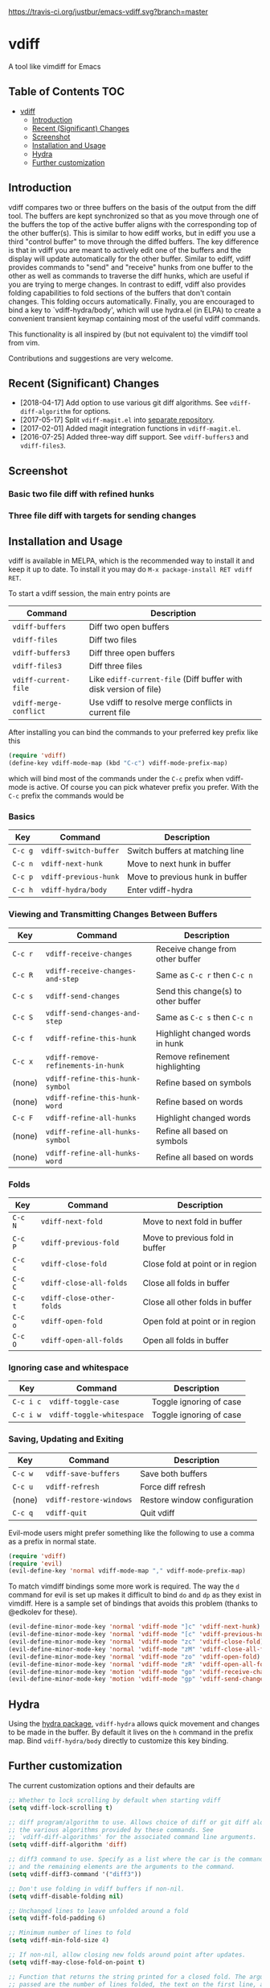 [[https://melpa.org/#/vdiff][file:https://melpa.org/packages/vdiff-badge.svg]] [[https://travis-ci.org/justbur/emacs-vdiff][https://travis-ci.org/justbur/emacs-vdiff.svg?branch=master]]

* vdiff

A tool like vimdiff for Emacs 

** Table of Contents                                                    :TOC:
- [[#vdiff][vdiff]]
  - [[#introduction][Introduction]]
  - [[#recent-significant-changes][Recent (Significant) Changes]]
  - [[#screenshot][Screenshot]]
  - [[#installation-and-usage][Installation and Usage]]
  - [[#hydra][Hydra]]
  - [[#further-customization][Further customization]]

** Introduction

   vdiff compares two or three buffers on the basis of the output from the diff
   tool. The buffers are kept synchronized so that as you move through one of
   the buffers the top of the active buffer aligns with the corresponding top of
   the other buffer(s). This is similar to how ediff works, but in ediff you use
   a third "control buffer" to move through the diffed buffers. The key
   difference is that in vdiff you are meant to actively edit one of the buffers
   and the display will update automatically for the other buffer. Similar to
   ediff, vdiff provides commands to "send" and "receive" hunks from one buffer
   to the other as well as commands to traverse the diff hunks, which are useful
   if you are trying to merge changes. In contrast to ediff, vdiff also provides
   folding capabilities to fold sections of the buffers that don't contain
   changes. This folding occurs automatically. Finally, you are encouraged to
   bind a key to `vdiff-hydra/body', which will use hydra.el (in ELPA) to create
   a convenient transient keymap containing most of the useful vdiff commands.

   This functionality is all inspired by (but not equivalent to) the vimdiff
   tool from vim.

   Contributions and suggestions are very welcome.

** Recent (Significant) Changes
   - [2018-04-17] Add option to use various git diff algorithms. See
     =vdiff-diff-algorithm= for options.
   - [2017-05-17] Split =vdiff-magit.el= into [[https://github.com/justbur/emacs-vdiff-magit][separate repository]]. 
   - [2017-02-01] Added magit integration functions in =vdiff-magit.el=.
   - [2016-07-25] Added three-way diff support. See =vdiff-buffers3= and =vdiff-files3=.
   
** Screenshot

*** Basic two file diff with refined hunks
[[./img/leuven.png]]

*** Three file diff with targets for sending changes
[[./img/leuven3.png]]

** Installation and Usage
   
vdiff is available in MELPA, which is the recommended way to install it and keep
it up to date. To install it you may do =M-x package-install RET vdiff RET=.

To start a vdiff session, the main entry points are

| Command                | Description                                                       |
|------------------------+-------------------------------------------------------------------|
| =vdiff-buffers=        | Diff two open buffers                                             |
| =vdiff-files=          | Diff two files                                                    |
| =vdiff-buffers3=       | Diff three open buffers                                           |
| =vdiff-files3=         | Diff three files                                                  |
| =vdiff-current-file=   | Like =ediff-current-file= (Diff buffer with disk version of file) |
| =vdiff-merge-conflict= | Use vdiff to resolve merge conflicts in current file              |
   
After installing you can bind the commands to your preferred key prefix like this

#+BEGIN_SRC emacs-lisp
(require 'vdiff)
(define-key vdiff-mode-map (kbd "C-c") vdiff-mode-prefix-map)
#+END_SRC

which will bind most of the commands under the =C-c= prefix when vdiff-mode is
active. Of course you can pick whatever prefix you prefer. With the =C-c= prefix
the commands would be

*** Basics
    
| Key     | Command                 | Description                        |
|---------+-------------------------+------------------------------------|
| =C-c g= | =vdiff-switch-buffer=   | Switch buffers at matching line    |
| =C-c n= | =vdiff-next-hunk=       | Move to next hunk in buffer        |
| =C-c p= | =vdiff-previous-hunk=   | Move to previous hunk in buffer    |
| =C-c h= | =vdiff-hydra/body=      | Enter vdiff-hydra                  |

*** Viewing and Transmitting Changes Between Buffers

| Key     | Command                            | Description                         |
|---------+------------------------------------+-------------------------------------|
| =C-c r= | =vdiff-receive-changes=            | Receive change from other buffer    |
| =C-c R= | =vdiff-receive-changes-and-step=   | Same as =C-c r= then =C-c n=        |
| =C-c s= | =vdiff-send-changes=               | Send this change(s) to other buffer |
| =C-c S= | =vdiff-send-changes-and-step=      | Same as =C-c s= then =C-c n=        |
| =C-c f= | =vdiff-refine-this-hunk=           | Highlight changed words in hunk     |
| =C-c x= | =vdiff-remove-refinements-in-hunk= | Remove refinement highlighting      |
| (none)  | =vdiff-refine-this-hunk-symbol=    | Refine based on symbols             |
| (none)  | =vdiff-refine-this-hunk-word=      | Refine based on words               |
| =C-c F= | =vdiff-refine-all-hunks=           | Highlight changed words             |
| (none)  | =vdiff-refine-all-hunks-symbol=    | Refine all based on symbols         |
| (none)  | =vdiff-refine-all-hunks-word=      | Refine all based on words           |

*** Folds

| Key     | Command                            | Description                         |
|---------+------------------------------------+-------------------------------------|
| =C-c N= | =vdiff-next-fold=                  | Move to next fold in buffer         |
| =C-c P= | =vdiff-previous-fold=              | Move to previous fold in buffer     |
| =C-c c= | =vdiff-close-fold=                 | Close fold at point or in region    |
| =C-c C= | =vdiff-close-all-folds=            | Close all folds in buffer           |
| =C-c t= | =vdiff-close-other-folds=          | Close all other folds in buffer     |
| =C-c o= | =vdiff-open-fold=                  | Open fold at point or in region     |
| =C-c O= | =vdiff-open-all-folds=             | Open all folds in buffer            |

*** Ignoring case and whitespace

| Key       | Command                   | Description             |
|-----------+---------------------------+-------------------------|
| =C-c i c= | =vdiff-toggle-case=       | Toggle ignoring of case |
| =C-c i w= | =vdiff-toggle-whitespace= | Toggle ignoring of case |

*** Saving, Updating and Exiting

| Key     | Command                 | Description                  |
|---------+-------------------------+------------------------------|
| =C-c w= | =vdiff-save-buffers=    | Save both buffers            |
| =C-c u= | =vdiff-refresh=         | Force diff refresh           |
| (none)  | =vdiff-restore-windows= | Restore window configuration |
| =C-c q= | =vdiff-quit=            | Quit vdiff                   |

Evil-mode users might prefer something like the following to use a comma as a
prefix in normal state.

#+BEGIN_SRC emacs-lisp
(require 'vdiff)
(require 'evil)
(evil-define-key 'normal vdiff-mode-map "," vdiff-mode-prefix-map)
#+END_SRC

To match vimdiff bindings some more work is required. The way the =d= command
for evil is set up makes it difficult to bind =do= and =dp= as they exist in
vimdiff. Here is a sample set of bindings that avoids this problem (thanks to
@edkolev for these).

#+BEGIN_SRC emacs-lisp
  (evil-define-minor-mode-key 'normal 'vdiff-mode "]c" 'vdiff-next-hunk)
  (evil-define-minor-mode-key 'normal 'vdiff-mode "[c" 'vdiff-previous-hunk)
  (evil-define-minor-mode-key 'normal 'vdiff-mode "zc" 'vdiff-close-fold)
  (evil-define-minor-mode-key 'normal 'vdiff-mode "zM" 'vdiff-close-all-folds)
  (evil-define-minor-mode-key 'normal 'vdiff-mode "zo" 'vdiff-open-fold)
  (evil-define-minor-mode-key 'normal 'vdiff-mode "zR" 'vdiff-open-all-folds)
  (evil-define-minor-mode-key 'motion 'vdiff-mode "go" 'vdiff-receive-changes)
  (evil-define-minor-mode-key 'motion 'vdiff-mode "gp" 'vdiff-send-changes)
#+END_SRC

** Hydra

Using the [[https://github.com/abo-abo/hydra][hydra package]], =vdiff-hydra= allows quick movement and changes to be
made in the buffer. By default it lives on the =h= command in the prefix
map. Bind =vdiff-hydra/body= directly to customize this key binding.

[[file:img/hydra.png]]


** Further customization
   
The current customization options and their defaults are
   
#+BEGIN_SRC emacs-lisp
  ;; Whether to lock scrolling by default when starting vdiff
  (setq vdiff-lock-scrolling t)

  ;; diff program/algorithm to use. Allows choice of diff or git diff along with
  ;; the various algorithms provided by these commands. See
  ;; `vdiff-diff-algorithms' for the associated command line arguments.
  (setq vdiff-diff-algorithm 'diff)

  ;; diff3 command to use. Specify as a list where the car is the command to use
  ;; and the remaining elements are the arguments to the command.
  (setq vdiff-diff3-command '("diff3"))

  ;; Don't use folding in vdiff buffers if non-nil.
  (setq vdiff-disable-folding nil)

  ;; Unchanged lines to leave unfolded around a fold
  (setq vdiff-fold-padding 6)

  ;; Minimum number of lines to fold
  (setq vdiff-min-fold-size 4)

  ;; If non-nil, allow closing new folds around point after updates.
  (setq vdiff-may-close-fold-on-point t)

  ;; Function that returns the string printed for a closed fold. The arguments
  ;; passed are the number of lines folded, the text on the first line, and the
  ;; width of the buffer.
  (setq vdiff-fold-string-function 'vdiff-fold-string-default)

  ;; Default syntax table class code to use for identifying "words" in
  ;; `vdiff-refine-this-change'. Some useful options are
  ;; 
  ;; "w"   (default) words
  ;; "w_"  symbols (words plus symbol constituents)
  ;; 
  ;; For more information see
  ;; https://www.gnu.org/software/emacs/manual/html_node/elisp/Syntax-Class-Table.html
  (setq vdiff-default-refinement-syntax-code "w")

  ;; If non-nil, automatically refine all hunks.
  (setq vdiff-auto-refine nil)

  ;; How to represent subtractions (i.e., deleted lines). The
  ;; default is full which means add the same number of (fake) lines
  ;; as those that were removed. The choice single means add only one
  ;; fake line. The choice fringe means don't add lines but do
  ;; indicate the subtraction location in the fringe.
  (setq vdiff-subtraction-style 'full)

  ;; Character to use for filling subtraction lines. See also
  ;; `vdiff-subtraction-style'.
  (setq vdiff-subtraction-fill-char ?-)
#+END_SRC

